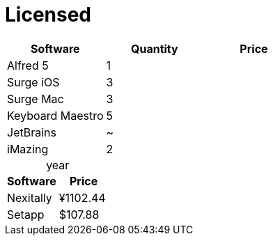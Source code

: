 = Licensed
:!table-caption:

|===
| Software | Quantity | Price

| Alfred 5 | 1 |
| Surge iOS | 3  |
| Surge Mac | 3  |
| Keyboard Maestro | 5 |
| JetBrains | ~ |
| iMazing | 2 |
|===

.year
|===
| Software | Price

| Nexitally | ¥1102.44
| Setapp | $107.88
|===